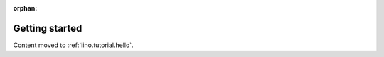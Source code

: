 :orphan:

.. _lino.tutorial.quickstart:

===============
Getting started
===============

Content moved to :ref:`lino.tutorial.hello`.

